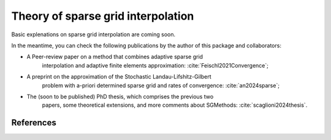 Theory of sparse grid interpolation
====================================

Basic explenations on sparse grid interpolation are coming soon.

In the meantime, you can check the following publications by the author of this
package and collaborators:

* A Peer-review paper on a method that combines adaptive sparse grid 
    interpolation and adaptive finite elements approximation:
    :cite:`Feischl2021Convergence`; 

* A preprint on the approximation of the Stochastic Landau-Lifshitz-Gilbert 
    problem with a-priori determined sparse grid and rates of convergence:
    :cite:`an2024sparse`; 

* The (soon to be published) PhD thesis, which comprises the previous two 
    papers, some theoretical extensions, and more comments about SGMethods:
    :cite:`scaglioni2024thesis`.

References
----------

.. bibliography:: references.bib